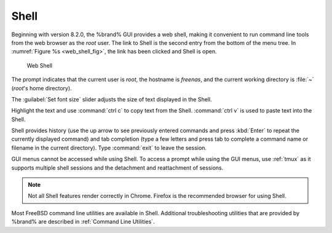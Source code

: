 .. index:: Shell
.. _Shell:

Shell
=====

Beginning with version 8.2.0, the %brand% GUI provides a web shell,
making it convenient to run command line tools from the web browser as
the *root* user. The link to Shell is the second entry from the bottom
of the menu tree. In
:numref:`Figure %s <web_shell_fig>`,
the link has been clicked and Shell is open.


.. _web_shell_fig:

.. figure:: images/shell-tmux.png

   Web Shell


The prompt indicates that the current user is *root*, the hostname is
*freenas*, and the current working directory is :file:`~`
(*root*'s home directory).

The :guilabel:`Set font size` slider adjusts the size of text
displayed in the Shell.

Highlight the text and use :command:`ctrl c` to copy text from
the Shell. :command:`ctrl v` is used to paste text into the Shell.

Shell provides history (use the up arrow to see previously entered
commands and press :kbd:`Enter` to repeat the currently displayed
command) and tab completion (type a few letters and press tab to
complete a command name or filename in the current directory).
Type :command:`exit` to leave the
session.

GUI menus cannot be accessed while using Shell.
To access a prompt while using the GUI
menus, use :ref:`tmux` as it supports multiple shell sessions
and the detachment and reattachment of sessions.

.. note:: Not all Shell features render correctly in Chrome.
   Firefox is the recommended browser for using Shell.

Most FreeBSD command line utilities are available in Shell. Additional
troubleshooting utilities that are provided by %brand% are described
in :ref:`Command Line Utilities`.

